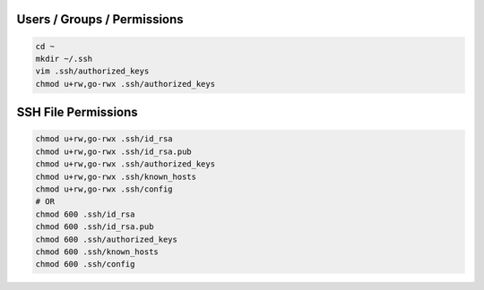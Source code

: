 Users / Groups / Permissions
============================

.. code-block:: bash

  cd ~
  mkdir ~/.ssh
  vim .ssh/authorized_keys
  chmod u+rw,go-rwx .ssh/authorized_keys

SSH File Permissions
====================

.. code-block::

  chmod u+rw,go-rwx .ssh/id_rsa
  chmod u+rw,go-rwx .ssh/id_rsa.pub
  chmod u+rw,go-rwx .ssh/authorized_keys
  chmod u+rw,go-rwx .ssh/known_hosts
  chmod u+rw,go-rwx .ssh/config
  # OR
  chmod 600 .ssh/id_rsa
  chmod 600 .ssh/id_rsa.pub
  chmod 600 .ssh/authorized_keys
  chmod 600 .ssh/known_hosts
  chmod 600 .ssh/config
